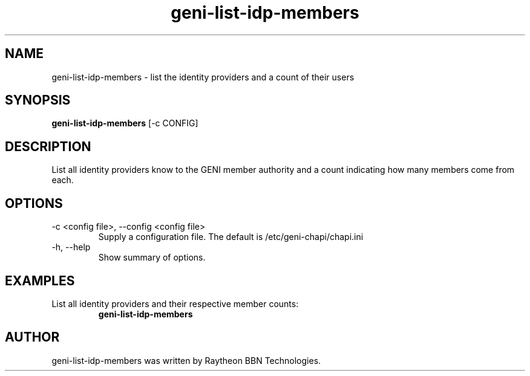 .TH geni-list-idp-members 1 "July 10, 2015"
.SH NAME
geni-list-idp-members \- list the identity providers and a count of their
users
.SH SYNOPSIS
.B geni-list-idp-members
[\-c CONFIG]
.SH DESCRIPTION
List all identity providers know to the GENI member authority and a count
indicating how many members come from each.
.SH OPTIONS
.TP
\-c <config file>, \-\-config <config file>
Supply a configuration file. The default is /etc/geni-chapi/chapi.ini
.TP
\-h, \-\-help
Show summary of options.
.SH EXAMPLES
.TP
List all identity providers and their respective member counts:
.B geni-list-idp-members
.SH AUTHOR
geni-list-idp-members was written by Raytheon BBN Technologies.
